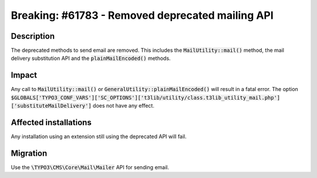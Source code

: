 =================================================
Breaking: #61783 - Removed deprecated mailing API
=================================================

Description
===========

The deprecated methods to send email are removed.
This includes the :code:`MailUtility::mail()` method, the mail delivery substitution API and the :code:`plainMailEncoded()` methods.

Impact
======

Any call to :code:`MailUtility::mail()` or :code:`GeneralUtility::plainMailEncoded()` will result in a fatal error.
The option :code:`$GLOBALS['TYPO3_CONF_VARS']['SC_OPTIONS']['t3lib/utility/class.t3lib_utility_mail.php']['substituteMailDelivery']`
does not have any effect.


Affected installations
======================

Any installation using an extension still using the deprecated API will fail.

Migration
=========

Use the :code:`\TYPO3\CMS\Core\Mail\Mailer` API for sending email.
